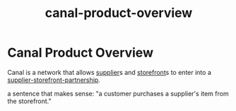 :PROPERTIES:
:ID:       1dff9658-146b-4db4-a1c6-b6caf2f5ec31
:END:
#+title: canal-product-overview
* Canal Product Overview

Canal is a network that allows [[id:6cf5ede9-9a0b-41f5-a226-569a9ada3c1e][supplier]]s and [[id:1e98e5ad-cfe6-48df-9608-476c98f3a0cd][storefront]]s to enter into a [[id:24f23db7-db92-4308-b077-a93ba729bd94][supplier-storefront-partnership]].

a sentence that makes sense: "a customer purchases a supplier's item from the storefront."
